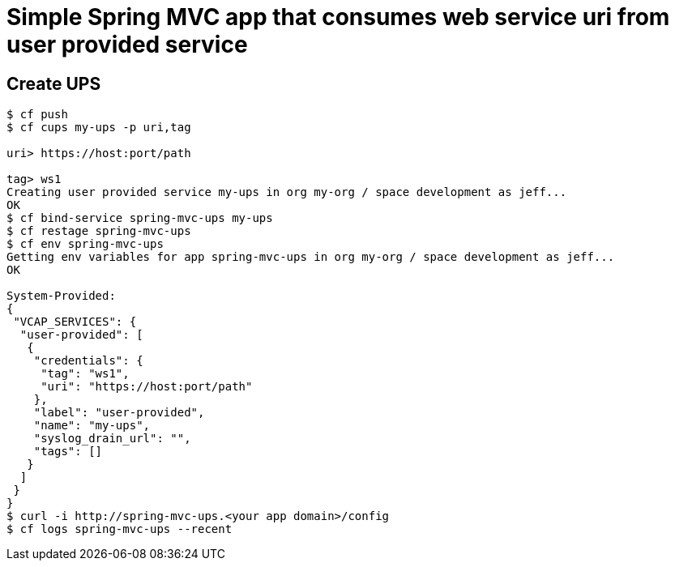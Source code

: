 = Simple Spring MVC app that consumes web service uri from user provided service

== Create UPS

[source,bash]
----
$ cf push
$ cf cups my-ups -p uri,tag

uri> https://host:port/path                  

tag> ws1
Creating user provided service my-ups in org my-org / space development as jeff...
OK
$ cf bind-service spring-mvc-ups my-ups
$ cf restage spring-mvc-ups
$ cf env spring-mvc-ups
Getting env variables for app spring-mvc-ups in org my-org / space development as jeff...
OK

System-Provided:
{
 "VCAP_SERVICES": {
  "user-provided": [
   {
    "credentials": {
     "tag": "ws1",
     "uri": "https://host:port/path"
    },
    "label": "user-provided",
    "name": "my-ups",
    "syslog_drain_url": "",
    "tags": []
   }
  ]
 }
}
$ curl -i http://spring-mvc-ups.<your app domain>/config
$ cf logs spring-mvc-ups --recent

----
 

